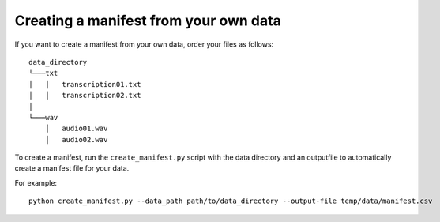.. _manifest:

Creating a manifest from your own data
========================================

If you want to create a manifest from your own data, order your files as follows:
::
    data_directory
    └───txt
    │   │   transcription01.txt
    │   │   transcription02.txt
    │
    └───wav
        │   audio01.wav
        │   audio02.wav

To create a manifest, run the ``create_manifest.py`` script with the data directory and an outputfile
to automatically create a manifest file for your data.

For example:
::
    python create_manifest.py --data_path path/to/data_directory --output-file temp/data/manifest.csv
